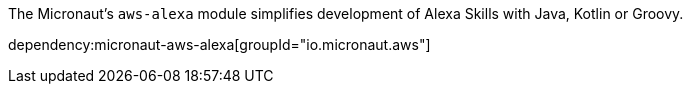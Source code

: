 The Micronaut's `aws-alexa` module simplifies development of Alexa Skills with Java, Kotlin or Groovy.

dependency:micronaut-aws-alexa[groupId="io.micronaut.aws"]